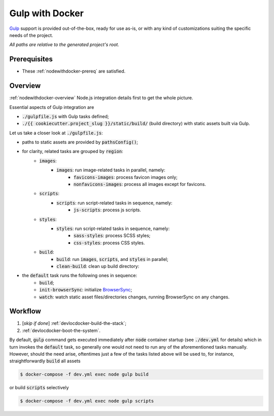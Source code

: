 Gulp with Docker
================

.. index:: gulp, gulpjs, gulpfile, gulpfilejs, docker, docker-compose

`Gulp`_ support is provided out-of-the-box, ready for use as-is, or with any kind of customizations suiting the specific needs of the project.

.. _`Gulp`: http://gulpjs.com/

*All paths are relative to the generated project's root.*


Prerequisites
-------------

- These :ref:`nodewithdocker-prereq` are satisfied.


Overview
--------

:ref:`nodewithdocker-overview` Node.js integration details first to get the whole picture.

Essential aspects of Gulp integration are

- :code:`./gulpfile.js` with Gulp tasks defined;
- :code:`./{{ cookiecutter.project_slug }}/static/build/` (build directory) with static assets built via Gulp.

Let us take a closer look at :code:`./gulpfile.js`:

- paths to static assets are provided by :code:`pathsConfig()`;
- for clarity, related tasks are grouped by :code:`region`:
    - :code:`images`:
        - :code:`images`: run image-related tasks in parallel, namely:
            - :code:`favicons-images`: process favicon images only;
            - :code:`nonfavicons-images`: process all images except for favicons.
    - :code:`scripts`:
        - :code:`scripts`: run script-related tasks in sequence, namely:
            - :code:`js-scripts`: process js scripts.
    - :code:`styles`:
        - :code:`styles`: run script-related tasks in sequence, namely:
            - :code:`sass-styles`: process SCSS styles;
            - :code:`css-styles`: process CSS styles.
    - :code:`build`:
        - :code:`build`: run :code:`images`, :code:`scripts`, and :code:`styles` in parallel;
        - :code:`clean-build`: clean up build directory:
- the :code:`default` task runs the following ones in sequence:
    - :code:`build`;
    - :code:`init-browserSync`: initialize `BrowserSync`_;
    - :code:`watch`: watch static asset files/directories changes, running BrowserSync on any changes.

.. _`BrowserSync`: https://www.browsersync.io/


Workflow
--------

#. [*skip if done*] :ref:`devlocdocker-build-the-stack`;
#. :ref:`devlocdocker-boot-the-system`.

By default, :code:`gulp` command gets executed immediately after :code:`node`
container startup (see :code:`./dev.yml` for details) which in turn invokes
the :code:`default` task, so generally one would not need to run any
of the aforementioned tasks manually. However, should the need arise,
oftentimes just a few of the tasks listed above will be used to, for instance,
straightforwardly :code:`build` all assets

.. code-block:: bash

    $ docker-compose -f dev.yml exec node gulp build

or build :code:`scripts` selectively

.. code-block:: bash

    $ docker-compose -f dev.yml exec node gulp scripts
